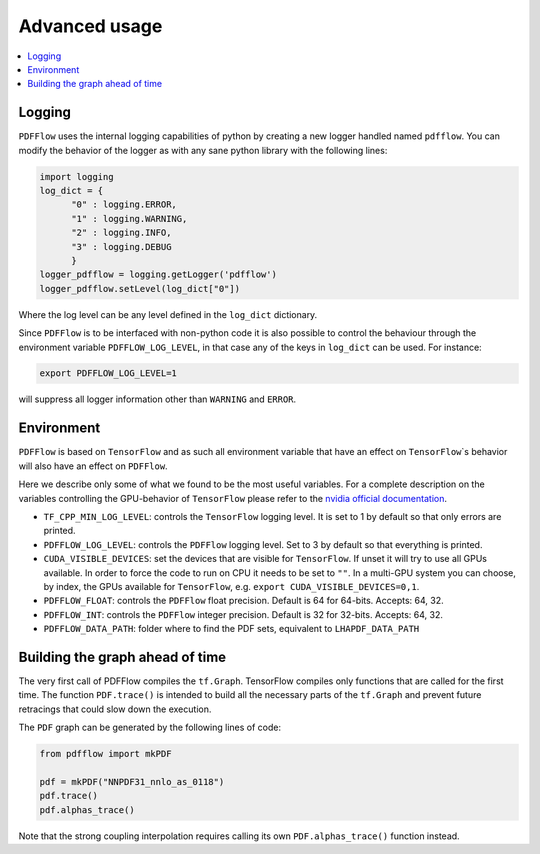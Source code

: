 .. _howto-label:

=============
Advanced usage
=============

.. contents::
  :local:
  :depth: 1
  
  
Logging
-------

``PDFFlow`` uses the internal logging capabilities of python by
creating a new logger handled named ``pdfflow``.
You can modify the behavior of the logger as with any sane python library with the following lines:

.. code-block:: python

  import logging
  log_dict = {
        "0" : logging.ERROR,
        "1" : logging.WARNING,
        "2" : logging.INFO,
        "3" : logging.DEBUG
        }
  logger_pdfflow = logging.getLogger('pdfflow')
  logger_pdfflow.setLevel(log_dict["0"])
  
Where the log level can be any level defined in the ``log_dict`` dictionary.

Since ``PDFFlow`` is to be interfaced with non-python code it is also
possible to control the behaviour through the environment variable ``PDFFLOW_LOG_LEVEL``, in that case any of the keys in ``log_dict`` can be used. For instance:

.. code-block:: bash
  
  export PDFFLOW_LOG_LEVEL=1

will suppress all logger information other than ``WARNING`` and ``ERROR``.


Environment
-----------

``PDFFlow`` is based on ``TensorFlow`` and as such all environment variable that
have an effect on ``TensorFlow``\`s behavior will also have an effect on ``PDFFlow``.

Here we describe only some of what we found to be the most useful variables.
For a complete description on the variables controlling the GPU-behavior of ``TensorFlow`` please refer to
the `nvidia official documentation <https://docs.nvidia.com/deeplearning/frameworks/tensorflow-user-guide/index.html#variablestf>`_.

- ``TF_CPP_MIN_LOG_LEVEL``: controls the ``TensorFlow`` logging level. It is set to 1 by default so that only errors are printed.
- ``PDFFLOW_LOG_LEVEL``: controls the ``PDFFlow`` logging level. Set to 3 by default so that everything is printed.
- ``CUDA_VISIBLE_DEVICES``: set the devices that are visible for ``TensorFlow``. If unset it will try to use all GPUs available. In order to force the code to run on CPU it needs to be set to ``""``. In a multi-GPU system you can choose, by index, the GPUs available for ``TensorFlow``, e.g. ``export CUDA_VISIBLE_DEVICES=0,1``.
- ``PDFFLOW_FLOAT``: controls the ``PDFFlow`` float precision. Default is 64 for 64-bits. Accepts: 64, 32.
- ``PDFFLOW_INT``: controls the ``PDFFlow`` integer precision. Default is 32 for 32-bits. Accepts: 64, 32.
- ``PDFFLOW_DATA_PATH``: folder where to find the PDF sets, equivalent to ``LHAPDF_DATA_PATH``


Building the graph ahead of time
--------------------------------

The very first call of PDFFlow compiles the ``tf.Graph``. TensorFlow compiles only functions that are called for the first time. The function ``PDF.trace()`` is intended to build all the necessary parts of the ``tf.Graph`` and prevent future retracings that could slow down the execution.

The ``PDF`` graph can be generated by the following lines of code:

.. code-block:: python

    from pdfflow import mkPDF

    pdf = mkPDF("NNPDF31_nnlo_as_0118")
    pdf.trace()
    pdf.alphas_trace()

Note that the strong coupling interpolation requires calling
its own ``PDF.alphas_trace()`` function instead.
